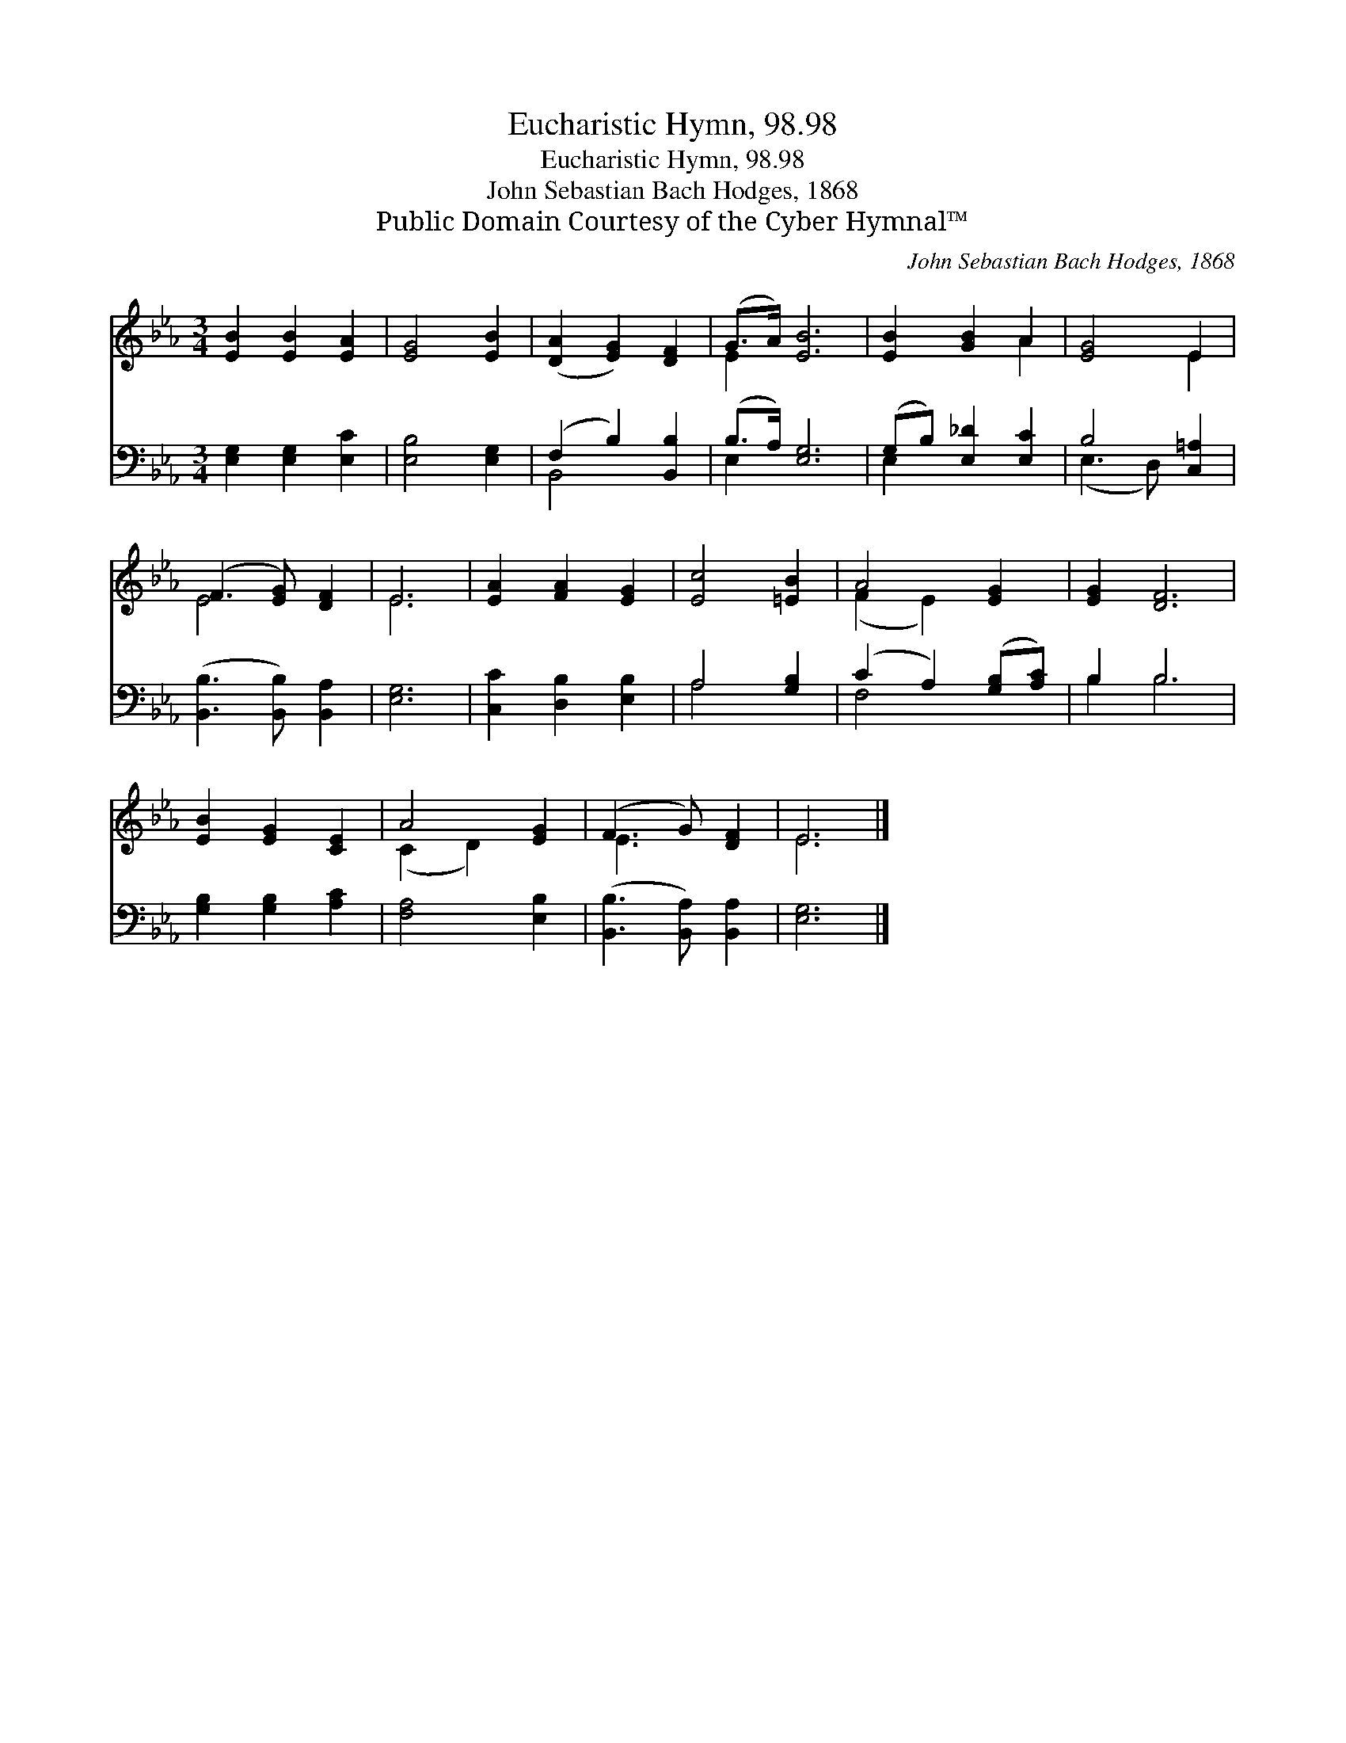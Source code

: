 X:1
T:Eucharistic Hymn, 98.98
T:Eucharistic Hymn, 98.98
T:John Sebastian Bach Hodges, 1868
T:Public Domain Courtesy of the Cyber Hymnal™
C:John Sebastian Bach Hodges, 1868
Z:Public Domain
Z:Courtesy of the Cyber Hymnal™
%%score ( 1 2 ) ( 3 4 )
L:1/8
M:3/4
K:Eb
V:1 treble 
V:2 treble 
V:3 bass 
V:4 bass 
V:1
 [EB]2 [EB]2 [EA]2 | [EG]4 [EB]2 | ([DA]2 [EG]2) [DF]2 | (G>A) [EB]6 | [EB]2 [GB]2 A2 | [EG]4 E2 | %6
 (F3 [EG]) [DF]2 | E6 | [EA]2 [FA]2 [EG]2 | [Ec]4 [=EB]2 | A4 [EG]2 | [EG]2 [DF]6 | %12
 [EB]2 [EG]2 [CE]2 | A4 [EG]2 | (F3 G) [DF]2 | E6 |] %16
V:2
 x6 | x6 | x6 | E2 x6 | x4 A2 | x4 E2 | E4 x2 | E6 | x6 | x6 | (F2 E2) x2 | x8 | x6 | (C2 D2) x2 | %14
 E3 x3 | E6 |] %16
V:3
 [E,G,]2 [E,G,]2 [E,C]2 | [E,B,]4 [E,G,]2 | (F,2 B,2) [B,,B,]2 | (B,>A,) [E,G,]6 | %4
 (G,B,) [E,_D]2 [E,C]2 | B,4 [C,=A,]2 | ([B,,B,]3 [B,,B,]) [B,,A,]2 | [E,G,]6 | %8
 [C,C]2 [D,B,]2 [E,B,]2 | A,4 [G,B,]2 | (C2 A,2) ([G,B,][A,C]) | B,2 B,6 | [G,B,]2 [G,B,]2 [A,C]2 | %13
 [F,A,]4 [E,B,]2 | ([B,,B,]3 [B,,A,]) [B,,A,]2 | [E,G,]6 |] %16
V:4
 x6 | x6 | B,,4 x2 | E,2 x6 | E,2 x4 | (E,3 D,) x2 | x6 | x6 | x6 | A,4 x2 | F,4 x2 | B,2 B,6 | %12
 x6 | x6 | x6 | x6 |] %16

